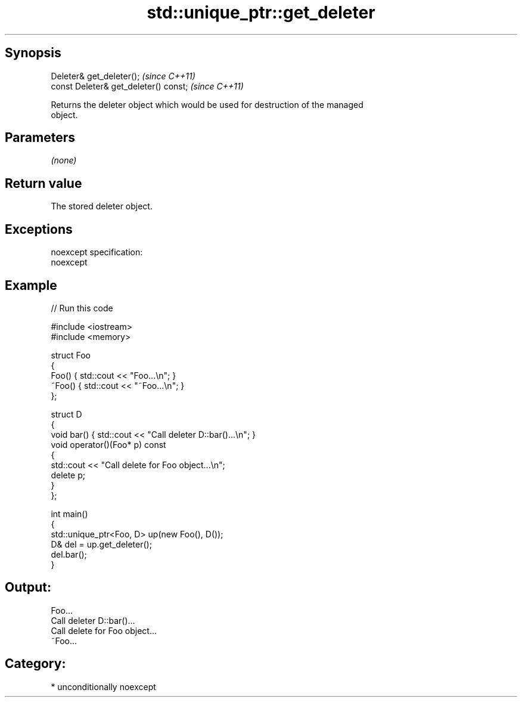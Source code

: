 .TH std::unique_ptr::get_deleter 3 "Sep  4 2015" "2.0 | http://cppreference.com" "C++ Standard Libary"
.SH Synopsis
   Deleter& get_deleter();              \fI(since C++11)\fP
   const Deleter& get_deleter() const;  \fI(since C++11)\fP

   Returns the deleter object which would be used for destruction of the managed
   object.

.SH Parameters

   \fI(none)\fP

.SH Return value

   The stored deleter object.

.SH Exceptions

   noexcept specification:
   noexcept

.SH Example

   
// Run this code

 #include <iostream>
 #include <memory>

 struct Foo
 {
     Foo() { std::cout << "Foo...\\n"; }
     ~Foo() { std::cout << "~Foo...\\n"; }
 };

 struct D
 {
     void bar() { std::cout << "Call deleter D::bar()...\\n"; }
     void operator()(Foo* p) const
     {
         std::cout << "Call delete for Foo object...\\n";
         delete p;
     }
 };

 int main()
 {
     std::unique_ptr<Foo, D> up(new Foo(), D());
     D& del = up.get_deleter();
     del.bar();
 }

.SH Output:

 Foo...
 Call deleter D::bar()...
 Call delete for Foo object...
 ~Foo...

.SH Category:

     * unconditionally noexcept

